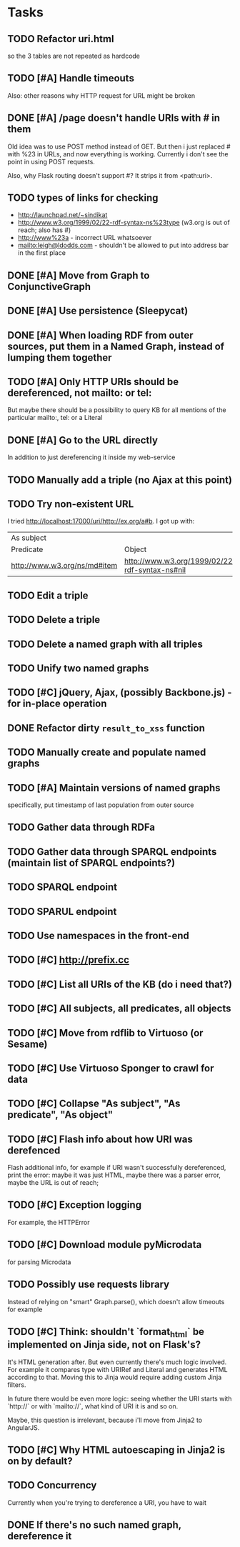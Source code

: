 * Tasks

** TODO Refactor uri.html
   so the 3 tables are not repeated as hardcode
** TODO [#A] Handle timeouts
   Also: other reasons why HTTP request for URL might be broken
** DONE [#A] /page doesn't handle URIs with # in them
   Old idea was to use POST method instead of GET. But then i just replaced # with %23 in URLs, and now everything is working. Currently i don't see the point in using POST requests.

   Also, why Flask routing doesn't support #? It strips it from <path:uri>.
** TODO types of links for checking
   - http://launchpad.net/~sindikat
   - http://www.w3.org/1999/02/22-rdf-syntax-ns%23type (w3.org is out of reach; also has #)
   - http://www%23a - incorrect URL whatsoever
   - mailto:leigh@ldodds.com - shouldn't be allowed to put into address bar in the first place
** DONE [#A] Move from Graph to ConjunctiveGraph
** DONE [#A] Use persistence (Sleepycat)
** DONE [#A] When loading RDF from outer sources, put them in a Named Graph, instead of lumping them together
** TODO [#A] Only HTTP URIs should be dereferenced, not mailto: or tel:
   But maybe there should be a possibility to query KB for all mentions of the particular mailto:, tel: or a Literal
** DONE [#A] Go to the URL directly
   In addition to just dereferencing it inside my web-service
** TODO Manually add a triple (no Ajax at this point)
** TODO Try non-existent URL
   I tried http://localhost:17000/uri/http://ex.org/a#b. I got up with:

| As subject                   |                                                |
| Predicate                    | Object                                         |
| http://www.w3.org/ns/md#item | http://www.w3.org/1999/02/22-rdf-syntax-ns#nil |
** TODO Edit a triple
** TODO Delete a triple
** TODO Delete a named graph with all triples
** TODO Unify two named graphs
** TODO [#C] jQuery, Ajax, (possibly Backbone.js) - for in-place operation
** DONE Refactor dirty =result_to_xss= function
** TODO Manually create and populate named graphs
** TODO [#A] Maintain versions of named graphs
   specifically, put timestamp of last population from outer source
** TODO Gather data through RDFa
** TODO Gather data through SPARQL endpoints (maintain list of SPARQL endpoints?)
** TODO SPARQL endpoint
** TODO SPARUL endpoint
** TODO Use namespaces in the front-end
** TODO [#C] http://prefix.cc
** TODO [#C] List all URIs of the KB (do i need that?)
** TODO [#C] All subjects, all predicates, all objects
** TODO [#C] Move from rdflib to Virtuoso (or Sesame)
** TODO [#C] Use Virtuoso Sponger to crawl for data
** TODO [#C] Collapse "As subject", "As predicate", "As object"
** TODO [#C] Flash info about how URI was derefenced
   Flash additional info, for example if URI wasn't successfully dereferenced, print the error: maybe it was just HTML, maybe there was a parser error, maybe the URL is out of reach;
** TODO [#C] Exception logging
   For example, the HTTPError
** TODO [#C] Download module pyMicrodata
   for parsing Microdata
** TODO Possibly use requests library
   Instead of relying on "smart" Graph.parse(), which doesn't allow timeouts for example
** TODO [#C] Think: shouldn't `format_html` be implemented on Jinja side, not on Flask's?
   It's HTML generation after. But even currently there's much logic involved. For example it compares type with URIRef and Literal and generates HTML according to that. Moving this to Jinja would require adding custom Jinja filters.

   In future there would be even more logic: seeing whether the URI starts with `http://` or with `mailto://`, what kind of URI it is and so on.

   Maybe, this question is irrelevant, because i'll move from Jinja2 to AngularJS.
** TODO [#C] Why HTML autoescaping in Jinja2 is on by default?
** TODO Concurrency
   Currently when you're trying to dereference a URI, you have to wait
** DONE If there's no such named graph, dereference it
